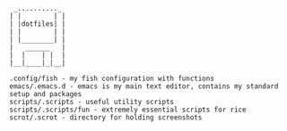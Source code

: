 # ██████╗ ███████╗ █████╗ ██████╗ ███╗   ███╗███████╗    ██████╗ ██████╗  ██████╗ 
# ██╔══██╗██╔════╝██╔══██╗██╔══██╗████╗ ████║██╔════╝   ██╔═══██╗██╔══██╗██╔════╝ 
# ██████╔╝█████╗  ███████║██║  ██║██╔████╔██║█████╗     ██║   ██║██████╔╝██║  ███╗
# ██╔══██╗██╔══╝  ██╔══██║██║  ██║██║╚██╔╝██║██╔══╝     ██║   ██║██╔══██╗██║   ██║
# ██║  ██║███████╗██║  ██║██████╔╝██║ ╚═╝ ██║███████╗██╗╚██████╔╝██║  ██║╚██████╔╝
# ╚═╝  ╚═╝╚══════╝╚═╝  ╚═╝╚═════╝ ╚═╝     ╚═╝╚══════╝╚═╝ ╚═════╝ ╚═╝  ╚═╝ ╚═════╝ 

#+BEGIN_SRC
 _.........._
| |        | |
| |dotfiles| |
| |        | |
| |________| |
|   ______   |
|  |    | |  |
|__|____|_|__|

.config/fish - my fish configuration with functions
emacs/.emacs.d - emacs is my main text editor, contains my standard setup and packages
scripts/.scripts - useful utility scripts
scripts/.scripts/fun - extremely essential scripts for rice
scrot/.scrot - directory for holding screenshots
#+END_SRC

[[./scrot/.scrot/other/emacs1.png]]
[[./scrot/.scrot/mbp/Screen Shot 2017-07-13 at 10.40.01 PM.png]]
